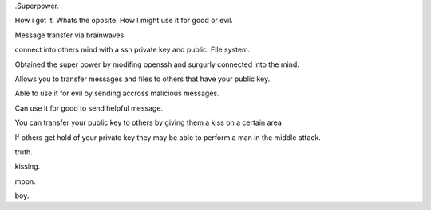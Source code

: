 .Superpower.

How i got it.
Whats the oposite. 
How I might use it for good or evil. 

Message transfer via brainwaves. 

connect into others mind with a ssh private key and public. 
File system. 

Obtained the super power by modifing openssh and surgurly
connected into the mind. 

Allows you to transfer messages and files to others that have 
your public key. 

Able to use it for evil by sending accross malicious messages.

Can use it for good to send helpful message.


You can transfer your public key to others by giving them a kiss on 
a certain area

If others get hold of your private key they may be able to perform a
man in the middle attack. 

truth. 

kissing.  

moon.

boy.

